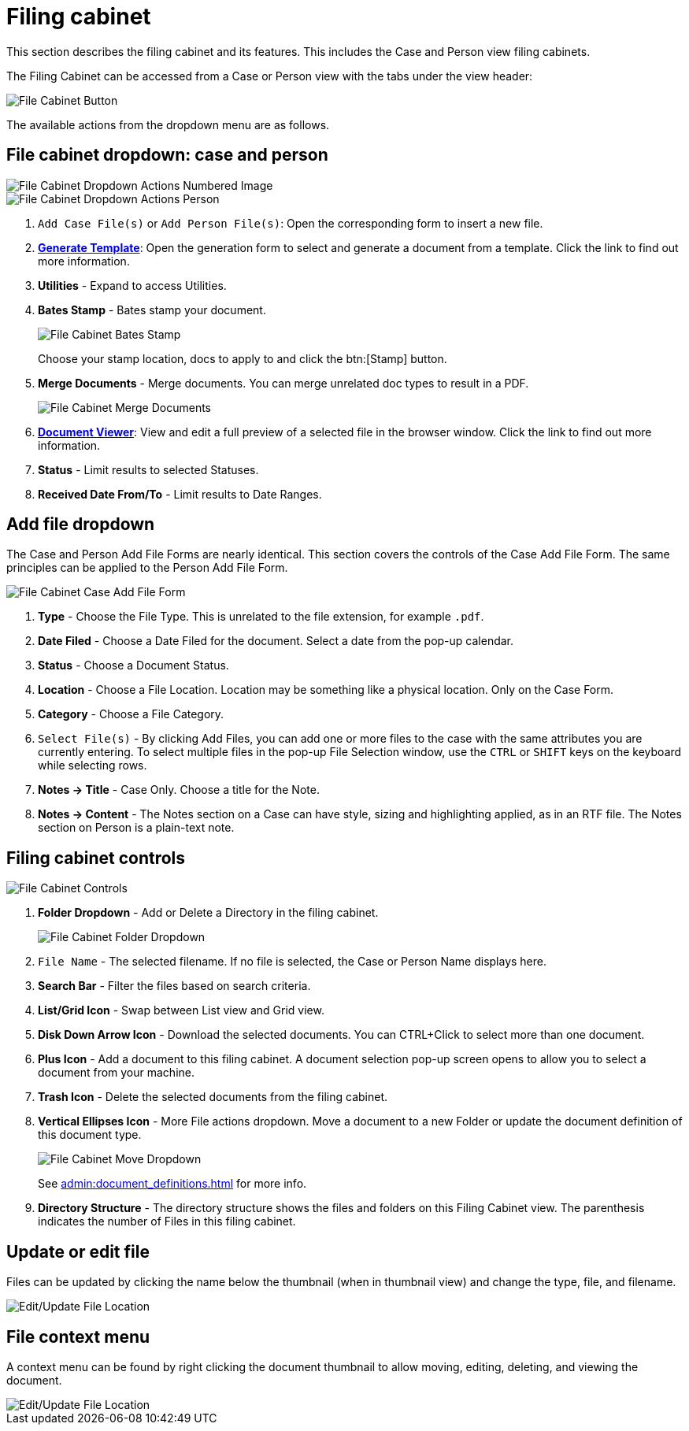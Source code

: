 // vim: tw=0 ai et ts=2 sw=2
= Filing cabinet

This section describes the filing cabinet and its features.
This includes the Case and Person view filing cabinets.

The Filing Cabinet can be accessed from a Case or Person view with the tabs under the view header:

image::documents/file-cab-access.png[File Cabinet Button]

The available actions from the dropdown menu are as follows.


== File cabinet dropdown: case and person

image::documents/file-cab-quick.png[File Cabinet Dropdown Actions Numbered Image]

image::documents/file-cab-quick-pers.png[File Cabinet Dropdown Actions Person]

. `Add Case File(s)` or `Add Person File(s)`:
  Open the corresponding form to insert a new file.

. xref:./generation.adoc[*Generate Template*]:
  Open the generation form to select and generate a document from a template.
  Click the link to find out more information.

. *Utilities* - Expand to access Utilities.

. *Bates Stamp* - Bates stamp your document.
+
image::documents/file-cab-bates.png[File Cabinet Bates Stamp]
+
Choose your stamp location, docs to apply to and click the btn:[Stamp] button.

. *Merge Documents* - Merge documents.
  You can merge unrelated doc types to result in a PDF.
+
image::documents/file-cab-merge.png[File Cabinet Merge Documents]

. xref:./viewer.adoc[*Document Viewer*]:
  View and edit a full preview of a selected file in the browser window.
  Click the link to find out more information.

. *Status* - Limit results to selected Statuses.

. *Received Date From/To* - Limit results to Date Ranges.


== Add file dropdown

The Case and Person Add File Forms are nearly identical.
This section covers the controls of the Case Add File Form.
The same principles can be applied to the Person Add File Form.

image::documents/file-cab-case-add-file-form.png[File Cabinet Case Add File Form]

. *Type* - Choose the File Type.
  This is unrelated to the file extension, for example `.pdf`.

. *Date Filed* - Choose a Date Filed for the document.
  Select a date from the pop-up calendar.

. *Status* - Choose a Document Status.

. *Location* - Choose a File Location.
  Location may be something like a physical location.
  Only on the Case Form.

. *Category* - Choose a File Category.

. `Select File(s)` - By clicking Add Files, you can add one or more files to the case with the same attributes you are currently entering.
  To select multiple files in the pop-up File Selection window, use the `CTRL` or `SHIFT` keys on the keyboard while selecting rows.

. *Notes -> Title* - Case Only.
  Choose a title for the Note.

. *Notes -> Content* - The Notes section on a Case can have style, sizing and highlighting applied, as in an RTF file.
  The Notes section on Person is a plain-text note.


== Filing cabinet controls

image::documents/file-cab-controls.png[File Cabinet Controls]

. *Folder Dropdown* - Add or Delete a Directory in the filing cabinet.
+
image::documents/file-cab-folder.png[File Cabinet Folder Dropdown]

. `File Name` - The selected filename.
  If no file is selected, the Case or Person Name displays here.

. *Search Bar* - Filter the files based on search criteria.

. *List/Grid Icon* - Swap between List view and Grid view.

. *Disk Down Arrow Icon* - Download the selected documents.
  You can CTRL+Click to select more than one document.

. *Plus Icon* - Add a document to this filing cabinet.
  A document selection pop-up screen opens to allow you to select a document from your machine.

. *Trash Icon* - Delete the selected documents from the filing cabinet.

. *Vertical Ellipses Icon* - More File actions dropdown.
  Move a document to a new Folder or update the document definition of this document type.
+
image::documents/file-cab-move.png[File Cabinet Move Dropdown]
+
See xref:admin:document_definitions.adoc[] for more info.

. *Directory Structure* - The directory structure shows the files and folders on this Filing Cabinet view.
The parenthesis indicates the number of Files in this filing cabinet.


== Update or edit file

Files can be updated by clicking the name below the thumbnail (when in thumbnail view) and change the type, file, and filename.

image::documents/file-cab-editFile.png[Edit/Update File Location]


== File context menu

A context menu can be found by right clicking the document thumbnail to allow moving, editing, deleting, and viewing the document.

image::documents/file-cab-viewFile.png[Edit/Update File Location]
